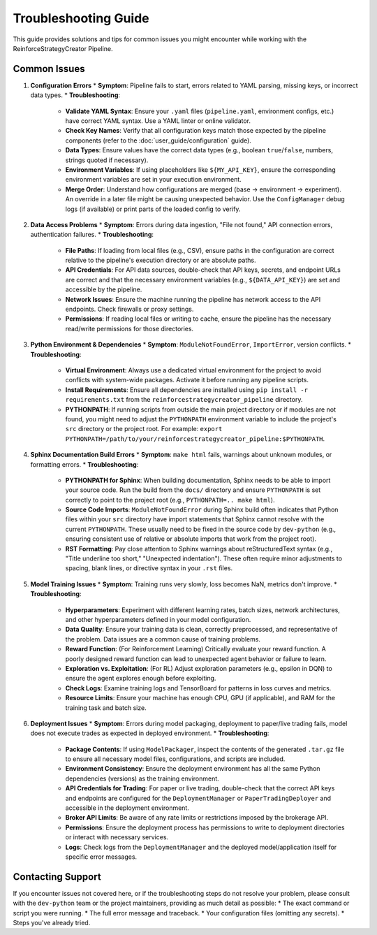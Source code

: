 Troubleshooting Guide
=====================

This guide provides solutions and tips for common issues you might encounter while working with the ReinforceStrategyCreator Pipeline.

Common Issues
-------------

1.  **Configuration Errors**
    *   **Symptom**: Pipeline fails to start, errors related to YAML parsing, missing keys, or incorrect data types.
    *   **Troubleshooting**:
            *   **Validate YAML Syntax**: Ensure your ``.yaml`` files (``pipeline.yaml``, environment configs, etc.) have correct YAML syntax. Use a YAML linter or online validator.
            *   **Check Key Names**: Verify that all configuration keys match those expected by the pipeline components (refer to the :doc:`user_guide/configuration` guide).
            *   **Data Types**: Ensure values have the correct data types (e.g., boolean ``true``/``false``, numbers, strings quoted if necessary).
            *   **Environment Variables**: If using placeholders like ``${MY_API_KEY}``, ensure the corresponding environment variables are set in your execution environment.
            *   **Merge Order**: Understand how configurations are merged (base -> environment -> experiment). An override in a later file might be causing unexpected behavior. Use the ``ConfigManager`` debug logs (if available) or print parts of the loaded config to verify.

2.  **Data Access Problems**
    *   **Symptom**: Errors during data ingestion, "File not found," API connection errors, authentication failures.
    *   **Troubleshooting**:
            *   **File Paths**: If loading from local files (e.g., CSV), ensure paths in the configuration are correct relative to the pipeline's execution directory or are absolute paths.
            *   **API Credentials**: For API data sources, double-check that API keys, secrets, and endpoint URLs are correct and that the necessary environment variables (e.g., ``${DATA_API_KEY}``) are set and accessible by the pipeline.
            *   **Network Issues**: Ensure the machine running the pipeline has network access to the API endpoints. Check firewalls or proxy settings.
            *   **Permissions**: If reading local files or writing to cache, ensure the pipeline has the necessary read/write permissions for those directories.

3.  **Python Environment & Dependencies**
    *   **Symptom**: ``ModuleNotFoundError``, ``ImportError``, version conflicts.
    *   **Troubleshooting**:
            *   **Virtual Environment**: Always use a dedicated virtual environment for the project to avoid conflicts with system-wide packages. Activate it before running any pipeline scripts.
            *   **Install Requirements**: Ensure all dependencies are installed using ``pip install -r requirements.txt`` from the ``reinforcestrategycreator_pipeline`` directory.
            *   **PYTHONPATH**: If running scripts from outside the main project directory or if modules are not found, you might need to adjust the ``PYTHONPATH`` environment variable to include the project's ``src`` directory or the project root. For example: ``export PYTHONPATH=/path/to/your/reinforcestrategycreator_pipeline:$PYTHONPATH``.

4.  **Sphinx Documentation Build Errors**
    *   **Symptom**: ``make html`` fails, warnings about unknown modules, or formatting errors.
    *   **Troubleshooting**:
            *   **PYTHONPATH for Sphinx**: When building documentation, Sphinx needs to be able to import your source code. Run the build from the ``docs/`` directory and ensure ``PYTHONPATH`` is set correctly to point to the project root (e.g., ``PYTHONPATH=.. make html``).
            *   **Source Code Imports**: ``ModuleNotFoundError`` during Sphinx build often indicates that Python files within your ``src`` directory have import statements that Sphinx cannot resolve with the current ``PYTHONPATH``. These usually need to be fixed in the source code by ``dev-python`` (e.g., ensuring consistent use of relative or absolute imports that work from the project root).
            *   **RST Formatting**: Pay close attention to Sphinx warnings about reStructuredText syntax (e.g., "Title underline too short," "Unexpected indentation"). These often require minor adjustments to spacing, blank lines, or directive syntax in your ``.rst`` files.

5.  **Model Training Issues**
    *   **Symptom**: Training runs very slowly, loss becomes NaN, metrics don't improve.
    *   **Troubleshooting**:
            *   **Hyperparameters**: Experiment with different learning rates, batch sizes, network architectures, and other hyperparameters defined in your model configuration.
            *   **Data Quality**: Ensure your training data is clean, correctly preprocessed, and representative of the problem. Data issues are a common cause of training problems.
            *   **Reward Function**: (For Reinforcement Learning) Critically evaluate your reward function. A poorly designed reward function can lead to unexpected agent behavior or failure to learn.
            *   **Exploration vs. Exploitation**: (For RL) Adjust exploration parameters (e.g., epsilon in DQN) to ensure the agent explores enough before exploiting.
            *   **Check Logs**: Examine training logs and TensorBoard for patterns in loss curves and metrics.
            *   **Resource Limits**: Ensure your machine has enough CPU, GPU (if applicable), and RAM for the training task and batch size.

6.  **Deployment Issues**
    *   **Symptom**: Errors during model packaging, deployment to paper/live trading fails, model does not execute trades as expected in deployed environment.
    *   **Troubleshooting**:
            *   **Package Contents**: If using ``ModelPackager``, inspect the contents of the generated ``.tar.gz`` file to ensure all necessary model files, configurations, and scripts are included.
            *   **Environment Consistency**: Ensure the deployment environment has all the same Python dependencies (versions) as the training environment.
            *   **API Credentials for Trading**: For paper or live trading, double-check that the correct API keys and endpoints are configured for the ``DeploymentManager`` or ``PaperTradingDeployer`` and accessible in the deployment environment.
            *   **Broker API Limits**: Be aware of any rate limits or restrictions imposed by the brokerage API.
            *   **Permissions**: Ensure the deployment process has permissions to write to deployment directories or interact with necessary services.
            *   **Logs**: Check logs from the ``DeploymentManager`` and the deployed model/application itself for specific error messages.

Contacting Support
------------------

If you encounter issues not covered here, or if the troubleshooting steps do not resolve your problem, please consult with the ``dev-python`` team or the project maintainers, providing as much detail as possible:
*   The exact command or script you were running.
*   The full error message and traceback.
*   Your configuration files (omitting any secrets).
*   Steps you've already tried.